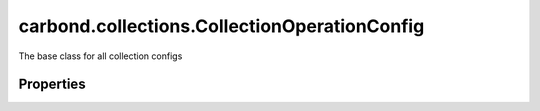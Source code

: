 .. class:: carbond.collections.CollectionOperationConfig
    :heading:

.. |br| raw:: html

   <br />

=============================================
carbond.collections.CollectionOperationConfig
=============================================

The base class for all collection configs

Properties
----------

.. class:: carbond.collections.CollectionOperationConfig
    :noindex:
    :hidden:

    .. attribute:: carbond.collections.CollectionOperationConfig.additionalOptions

       :type: object.<string, \*>
       :required:

       Any additional options that should be added to options passed down to a handler.


    .. attribute:: carbond.collections.CollectionOperationConfig.additionalParameters

       :type: object.<string, carbond.OperationParameter>
       :required:

       Any additional parameters that should be added to the collection parameters. These can override parameters configured via the :class:`~carbond.collections.CollectionOperationConfig.parameters`. Note, these will all end up being passed down to operation handlers via the "options" parameter.


    .. attribute:: carbond.collections.CollectionOperationConfig.allowUnauthenticated

       :type: boolean
       :default: false

       Allow unauthenticated requests to the operation


    .. attribute:: carbond.collections.CollectionOperationConfig.description

       :type: string
       :default: undefined

       A brief description of the operation used by the documentation generator


    .. attribute:: carbond.collections.CollectionOperationConfig.endpoint

       :type: :class:`~carbond.Endpoint`
       :ro:

       The parent endpoint/collection that this configuration is a member of


    .. attribute:: carbond.collections.CollectionOperationConfig.idParameter

       :type: string
       :ro:

       The collection object id property name. Note, this is configured on the top level :class:`~carbond.collections.Collection` and set on the configure during initialzation.


    .. attribute:: carbond.collections.CollectionOperationConfig.noDocument

       :type: boolean
       :default: false

       Exclude the operation from "docgen" API documentation


    .. attribute:: carbond.collections.CollectionOperationConfig.parameters

       :type: object.<string, carbond.OperationParameter>
       :ro:

       Operation specific parameters (e.g., "skip", "limit"). These will be passed down to the operation handlers via the options parameter if they are not explicitly passed via another leading parameter (e.g., "id" and "update" for :class:`~carbond.collections.Collection.updateObject`). Note, this should generally be left alone by instances. Instead, use :class:`~carbond.collections.CollectionOperationConfig.additionalParameters`.


    .. attribute:: carbond.collections.CollectionOperationConfig.responses

       :type: :class:`~carbond.OperationResponse[]`
       :required:

       Add custom responses for an operation. Note, this will override all default responses.

